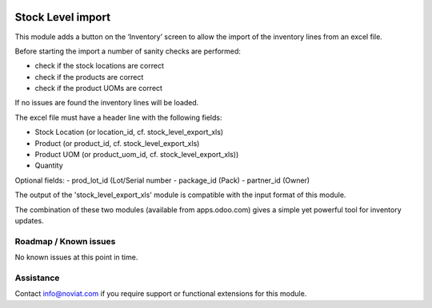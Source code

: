 .. image:: https://img.shields.io/badge/license-AGPL--3-blue.png
   :target: https://www.gnu.org/licenses/agpl
   :alt: License: AGPL-3

==================
Stock Level import
==================

This module adds a button on the ‘Inventory’ screen to allow the import of the inventory lines from an excel file.

Before starting the import a number of sanity checks are performed:

- check if the stock locations are correct
- check if the products are correct
- check if the product UOMs are correct

If no issues are found the inventory lines will be loaded.

The excel file must have a header line with the following fields:

- Stock Location (or location_id, cf. stock_level_export_xls)
- Product (or product_id, cf. stock_level_export_xls)
- Product UOM (or product_uom_id, cf. stock_level_export_xls))
- Quantity

Optional fields:
- prod_lot_id (Lot/Serial number
- package_id (Pack)
- partner_id (Owner)

The output of the 'stock_level_export_xls' module is compatible with the input format of this module.

The combination of these two modules (available from apps.odoo.com) gives a simple yet powerful
tool for inventory updates. 

Roadmap / Known issues
======================

No known issues at this point in time.

Assistance
==========

Contact info@noviat.com if you require support or functional extensions for this module.
